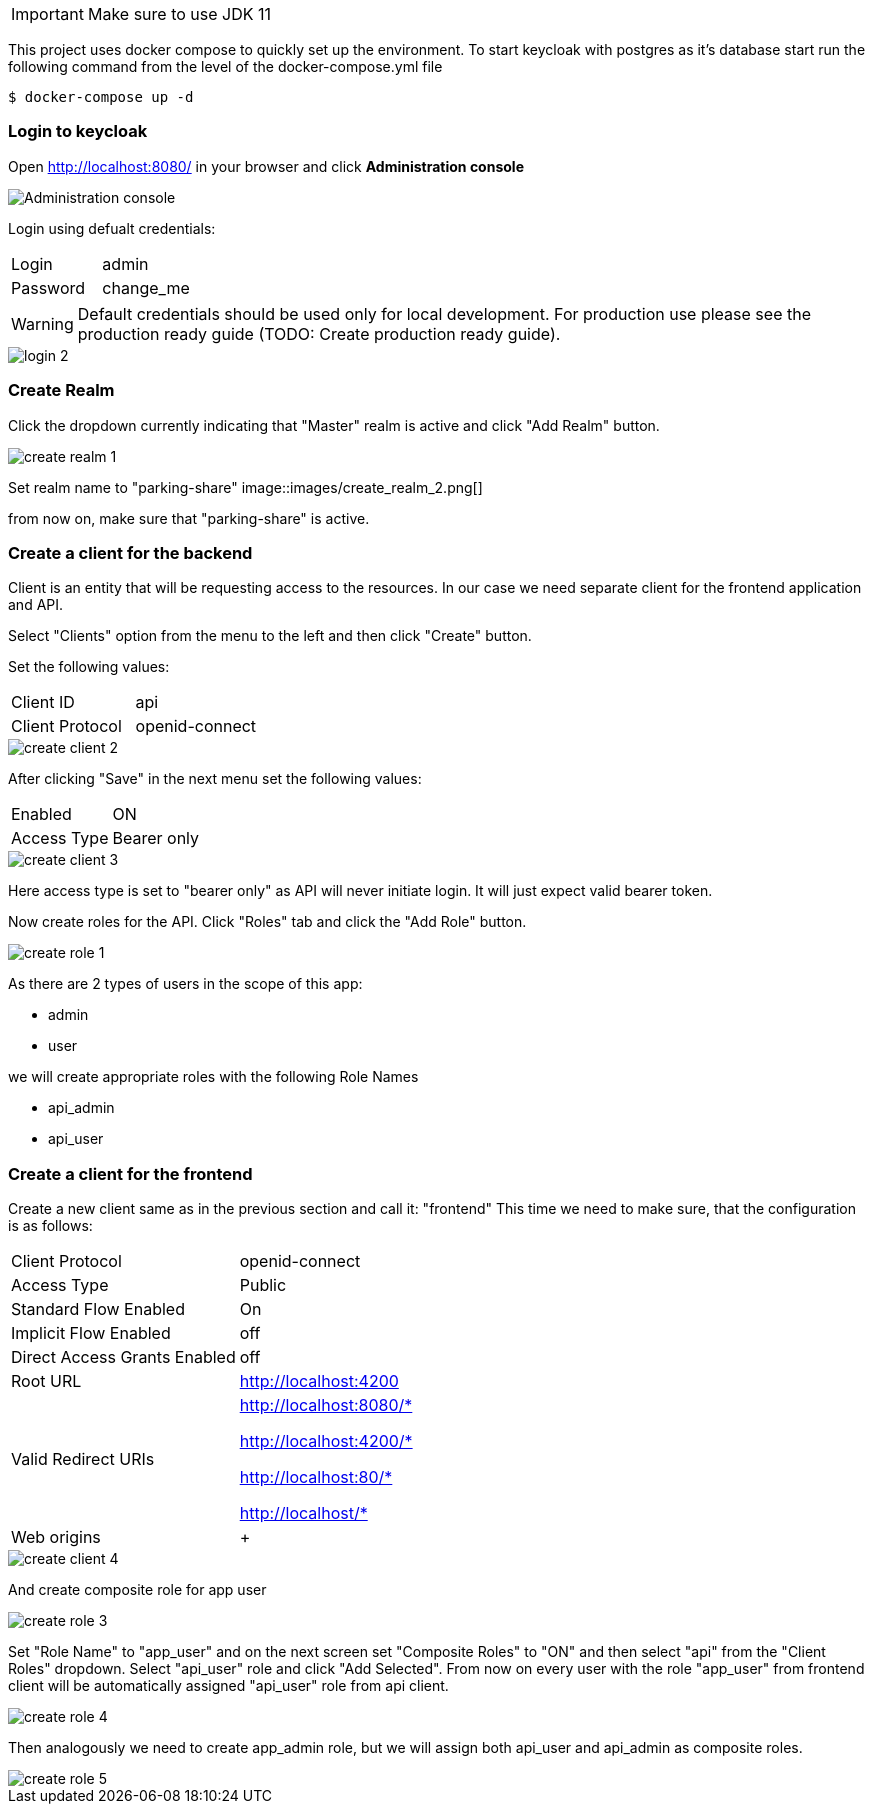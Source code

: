 // variables
:jdk_version: 11
:keycloak_base_url: http://localhost:8080/
:default_keycloak_user: admin
:default_keycloak_password: change_me
:realm_name: parking-share
:backend_client_id: api
:frontend_client_id: frontend

IMPORTANT: Make sure to use JDK {jdk_version}

This project uses docker compose to quickly set up the environment.
To start keycloak with postgres as it's database start run the following command from the level of the docker-compose.yml file

[source,shell]
----
$ docker-compose up -d
----

=== Login to keycloak

Open {keycloak_base_url} in your browser and click *Administration console*

image::images/login_1.png[alt="Administration console"]

Login using defualt credentials:
[cols="1,1"]
|===
|Login
|{default_keycloak_user}

|Password
|{default_keycloak_password}
|===

WARNING: Default credentials should be used only for local development. For production use please see the production ready guide (TODO: Create production ready guide).

image::images/login_2.png[]

=== Create Realm

Click the dropdown currently indicating that "Master" realm is active and click "Add Realm" button.

image::images/create_realm_1.png[]

Set realm name to "{realm_name}"
image::images/create_realm_2.png[]

from now on, make sure that "{realm_name}" is active.

=== Create a client for the backend

Client is an entity that will be requesting access to the resources. In our case we need separate client for the frontend application and API.

Select "Clients" option from the menu to the left and then click "Create" button.

Set the following values:
[cols="1,1"]
|===
| Client ID
| {backend_client_id}

| Client Protocol
| openid-connect
|===
image::images/create_client_2.png[]

After clicking "Save" in the next menu set the following values:
[cols="1,1"]
|===
| Enabled
| ON

| Access Type
| Bearer only
|===
image::images/create_client_3.png[]
Here access type is set to "bearer only" as API will never initiate login. It will just expect valid bearer token.

Now create roles for the API. Click "Roles" tab and click the "Add Role" button.

image::images/create_role_1.png[]

As there are 2 types of users in the scope of this app:

* admin
* user

we will create appropriate roles with the following Role Names

* api_admin
* api_user

=== Create a client for the frontend

Create a new client same as in the previous section and call it: "{frontend_client_id}"
This time we need to make sure, that the configuration is as follows:

[cols="1,1"]
|===
| Client Protocol
| openid-connect

| Access Type
| Public

| Standard Flow Enabled
| On

| Implicit Flow Enabled
| off

| Direct Access Grants Enabled
| off

| Root URL
| http://localhost:4200

| Valid Redirect URIs
| http://localhost:8080/*

http://localhost:4200/*

http://localhost:80/*

http://localhost/*

| Web origins
| +
|===

image::images/create_client_4.png[]

And create composite role for app user

image::images/create_role_3.png[]

Set "Role Name" to "app_user" and on the next screen set "Composite Roles" to "ON" and then select "api" from the "Client Roles" dropdown. Select "api_user" role and click "Add Selected". From now on every user with the role "app_user" from frontend client will be automatically assigned "api_user" role from api client.

image::images/create_role_4.png[]

Then analogously we need to create app_admin role, but we will assign both api_user and api_admin as composite roles.

image::images/create_role_5.png[]
